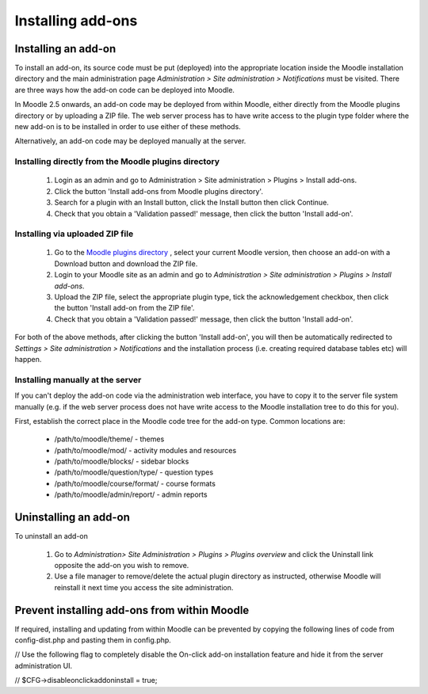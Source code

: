 .. _installing_add-ons

Installing add-ons
===================

Installing an add-on
----------------------
To install an add-on, its source code must be put (deployed) into the appropriate location inside the Moodle installation directory and the main administration page *Administration > Site administration > Notifications* must be visited. There are three ways how the add-on code can be deployed into Moodle.

In Moodle 2.5 onwards, an add-on code may be deployed from within Moodle, either directly from the Moodle plugins directory or by uploading a ZIP file. The web server process has to have write access to the plugin type folder where the new add-on is to be installed in order to use either of these methods.

Alternatively, an add-on code may be deployed manually at the server.

Installing directly from the Moodle plugins directory
^^^^^^^^^^^^^^^^^^^^^^^^^^^^^^^^^^^^^^^^^^^^^^^^^^^^^^^

    1. Login as an admin and go to Administration > Site administration > Plugins > Install add-ons.
    2. Click the button 'Install add-ons from Moodle plugins directory'.
    3. Search for a plugin with an Install button, click the Install button then click Continue.
    4. Check that you obtain a 'Validation passed!' message, then click the button 'Install add-on'. 
    
Installing via uploaded ZIP file
^^^^^^^^^^^^^^^^^^^^^^^^^^^^^^^^^^

    1. Go to the `Moodle plugins directory <https://moodle.org/plugins>`_ , select your current Moodle version, then choose an add-on with a Download button and download the ZIP file.
    2. Login to your Moodle site as an admin and go to *Administration > Site administration > Plugins > Install add-ons*.
    3. Upload the ZIP file, select the appropriate plugin type, tick the acknowledgement checkbox, then click the button 'Install add-on from the ZIP file'.
    4. Check that you obtain a 'Validation passed!' message, then click the button 'Install add-on'. 

For both of the above methods, after clicking the button 'Install add-on', you will then be automatically redirected to *Settings > Site administration > Notifications* and the installation process (i.e. creating required database tables etc) will happen. 

Installing manually at the server
^^^^^^^^^^^^^^^^^^^^^^^^^^^^^^^^^^^
If you can't deploy the add-on code via the administration web interface, you have to copy it to the server file system manually (e.g. if the web server process does not have write access to the Moodle installation tree to do this for you).

First, establish the correct place in the Moodle code tree for the add-on type. Common locations are:

    * /path/to/moodle/theme/ - themes
    * /path/to/moodle/mod/ - activity modules and resources
    * /path/to/moodle/blocks/ - sidebar blocks
    * /path/to/moodle/question/type/ - question types
    * /path/to/moodle/course/format/ - course formats
    * /path/to/moodle/admin/report/ - admin reports 
    


Uninstalling an add-on
-----------------------
To uninstall an add-on

    1. Go to *Administration> Site Administration > Plugins > Plugins overview* and click the Uninstall link opposite the add-on you wish to remove.
    2. Use a file manager to remove/delete the actual plugin directory as instructed, otherwise Moodle will reinstall it next time you access the site administration.
    
    

Prevent installing add-ons from within Moodle
-----------------------------------------------
If required, installing and updating from within Moodle can be prevented by copying the following lines of code from config-dist.php and pasting them in config.php. 

// Use the following flag to completely disable the On-click add-on installation feature and hide it from the server administration UI.

//      $CFG->disableonclickaddoninstall = true;

    
    
    
    
